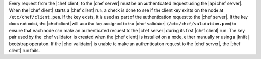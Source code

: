 .. The contents of this file are included in multiple topics.
.. This file should not be changed in a way that hinders its ability to appear in multiple documentation sets.


Every request from the |chef client| to the |chef server| must be an authenticated request using the |api chef server|. When the |chef client| starts a |chef client| run, a check is done to see if the client key exists on the node at ``/etc/chef/client.pem``. If the key exists, it is used as part of the authentication request to the |chef server|. If the key does not exist, the |chef client| will use the key assigned to the |chef validator| (``/etc/chef/validation.pem``) to ensure that each node can make an authenticated request to the |chef server| during its first |chef client| run. The key pair used by the |chef validator| is created when the |chef client| is installed on a node, either manually or using a |knife| bootstrap operation. If the |chef validator| is unable to make an authentication request to the |chef server|, the |chef client| run fails.

